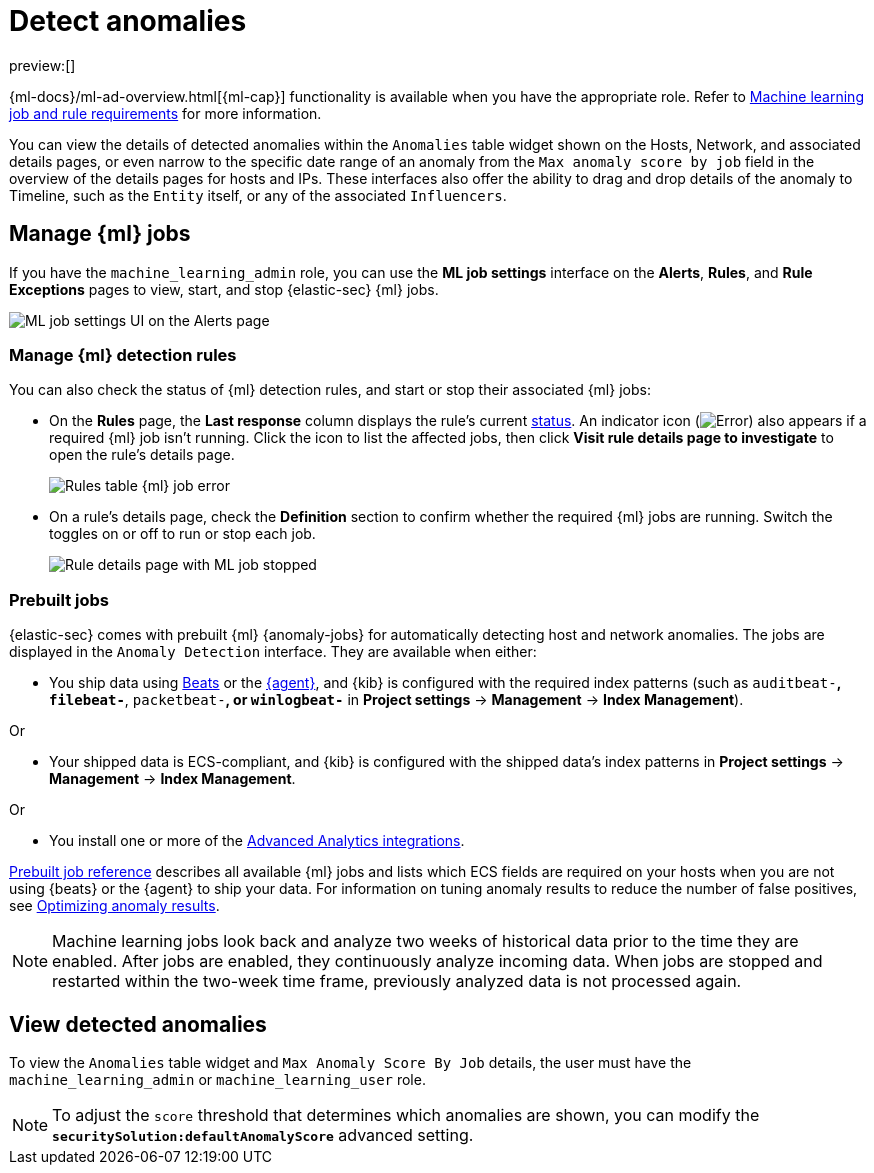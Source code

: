[[machine-learning]]
= Detect anomalies

:description: Use the power of machine learning to detect outliers and suspicious events.
:keywords: serverless, security, overview, manage

preview:[]

{ml-docs}/ml-ad-overview.html[{ml-cap}] functionality is available when
you have the appropriate role. Refer to <<ml-requirements,Machine learning job and rule requirements>> for more information.

You can view the details of detected anomalies within the `Anomalies` table
widget shown on the Hosts, Network, and associated details pages, or even narrow
to the specific date range of an anomaly from the `Max anomaly score by job` field
in the overview of the details pages for hosts and IPs. These interfaces also
offer the ability to drag and drop details of the anomaly to Timeline, such as
the `Entity` itself, or any of the associated `Influencers`.

[discrete]
[[manage-jobs]]
== Manage {ml} jobs

If you have the `machine_learning_admin` role, you can use the **ML job settings** interface on the **Alerts**, **Rules**, and **Rule Exceptions** pages to view, start, and stop {elastic-sec} {ml} jobs.

[role="screenshot"]
image::images/machine-learning/-detections-machine-learning-ml-ui.png[ML job settings UI on the Alerts page]

[discrete]
[[manage-ml-rules]]
=== Manage {ml} detection rules

You can also check the status of {ml} detection rules, and start or stop their associated {ml} jobs:

* On the **Rules** page, the **Last response** column displays the rule's current <<rule-status,status>>. An indicator icon (image:images/icons/warning.svg[Error]) also appears if a required {ml} job isn't running. Click the icon to list the affected jobs, then click **Visit rule details page to investigate** to open the rule's details page.
+
[role="screenshot"]
image::images/machine-learning/-detections-machine-learning-rules-table-ml-job-error.png[Rules table {ml} job error]
* On a rule's details page, check the **Definition** section to confirm whether the required {ml} jobs are running. Switch the toggles on or off to run or stop each job.
+
[role="screenshot"]
image::images/machine-learning/-troubleshooting-rules-ts-ml-job-stopped.png[Rule details page with ML job stopped]

[discrete]
[[included-jobs]]
=== Prebuilt jobs

{elastic-sec} comes with prebuilt {ml} {anomaly-jobs} for automatically detecting
host and network anomalies. The jobs are displayed in the `Anomaly Detection`
interface. They are available when either:

* You ship data using https://www.elastic.co/products/beats[Beats] or the
<<install-edr,{agent}>>, and {kib} is configured with the required index
patterns (such as `auditbeat-*`, `filebeat-*`, `packetbeat-*`, or `winlogbeat-*`
in **Project settings** → **Management** → **Index Management**).

Or

* Your shipped data is ECS-compliant, and {kib} is configured with the shipped
data's index patterns in **Project settings** → **Management** → **Index Management**.

Or

* You install one or more of the <<behavioral-detection-use-cases-elastic-integrations-for-behavioral-detection-use-cases,Advanced Analytics integrations>>.

<<prebuilt-ml-jobs,Prebuilt job reference>> describes all available {ml} jobs and lists which ECS
fields are required on your hosts when you are not using {beats} or the {agent}
to ship your data. For information on tuning anomaly results to reduce the
number of false positives, see <<tuning-anomaly-results,Optimizing anomaly results>>.

[NOTE]
====
Machine learning jobs look back and analyze two weeks of historical data
prior to the time they are enabled. After jobs are enabled, they continuously
analyze incoming data. When jobs are stopped and restarted within the two-week
time frame, previously analyzed data is not processed again.
====

[discrete]
[[view-anomalies]]
== View detected anomalies

To view the `Anomalies` table widget and `Max Anomaly Score By Job` details,
the user must have the `machine_learning_admin` or `machine_learning_user` role.

[NOTE]
====
To adjust the `score` threshold that determines which anomalies are shown,
you can modify the **`securitySolution:defaultAnomalyScore`** advanced setting.
====
